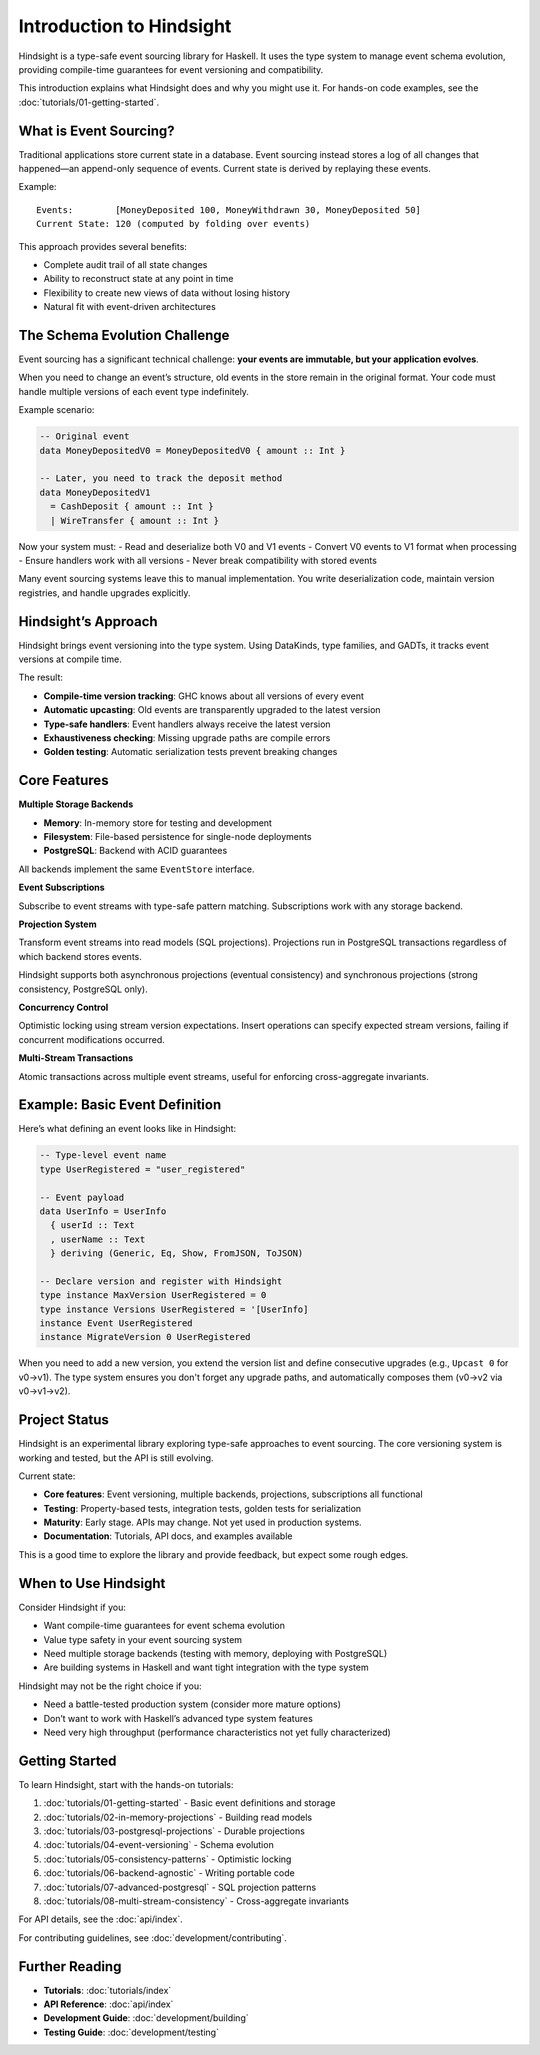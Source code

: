 Introduction to Hindsight
=========================

Hindsight is a type-safe event sourcing library for Haskell. It uses the
type system to manage event schema evolution, providing compile-time
guarantees for event versioning and compatibility.

This introduction explains what Hindsight does and why you might use it.
For hands-on code examples, see the
:doc:`tutorials/01-getting-started`.

What is Event Sourcing?
-----------------------

Traditional applications store current state in a database. Event
sourcing instead stores a log of all changes that happened—an
append-only sequence of events. Current state is derived by replaying
these events.

Example:

::

   Events:        [MoneyDeposited 100, MoneyWithdrawn 30, MoneyDeposited 50]
   Current State: 120 (computed by folding over events)

This approach provides several benefits:

- Complete audit trail of all state changes
- Ability to reconstruct state at any point in time
- Flexibility to create new views of data without losing history
- Natural fit with event-driven architectures

The Schema Evolution Challenge
------------------------------

Event sourcing has a significant technical challenge: **your events are
immutable, but your application evolves**.

When you need to change an event’s structure, old events in the store
remain in the original format. Your code must handle multiple versions
of each event type indefinitely.

Example scenario:

.. code:: haskell

   -- Original event
   data MoneyDepositedV0 = MoneyDepositedV0 { amount :: Int }

   -- Later, you need to track the deposit method
   data MoneyDepositedV1
     = CashDeposit { amount :: Int }
     | WireTransfer { amount :: Int }

Now your system must: - Read and deserialize both V0 and V1 events -
Convert V0 events to V1 format when processing - Ensure handlers work
with all versions - Never break compatibility with stored events

Many event sourcing systems leave this to manual implementation. You
write deserialization code, maintain version registries, and handle
upgrades explicitly.

Hindsight’s Approach
--------------------

Hindsight brings event versioning into the type system. Using DataKinds,
type families, and GADTs, it tracks event versions at compile time.

The result:

- **Compile-time version tracking**: GHC knows about all versions of
  every event
- **Automatic upcasting**: Old events are transparently upgraded to the
  latest version
- **Type-safe handlers**: Event handlers always receive the latest
  version
- **Exhaustiveness checking**: Missing upgrade paths are compile errors
- **Golden testing**: Automatic serialization tests prevent breaking
  changes

Core Features
-------------

**Multiple Storage Backends**

- **Memory**: In-memory store for testing and development
- **Filesystem**: File-based persistence for single-node deployments
- **PostgreSQL**: Backend with ACID guarantees

All backends implement the same ``EventStore`` interface.

**Event Subscriptions**

Subscribe to event streams with type-safe pattern matching.
Subscriptions work with any storage backend.

**Projection System**

Transform event streams into read models (SQL projections). Projections
run in PostgreSQL transactions regardless of which backend stores
events.

Hindsight supports both asynchronous projections (eventual consistency)
and synchronous projections (strong consistency, PostgreSQL only).

**Concurrency Control**

Optimistic locking using stream version expectations. Insert operations
can specify expected stream versions, failing if concurrent
modifications occurred.

**Multi-Stream Transactions**

Atomic transactions across multiple event streams, useful for enforcing
cross-aggregate invariants.

Example: Basic Event Definition
-------------------------------

Here’s what defining an event looks like in Hindsight:

.. code:: haskell

   -- Type-level event name
   type UserRegistered = "user_registered"

   -- Event payload
   data UserInfo = UserInfo
     { userId :: Text
     , userName :: Text
     } deriving (Generic, Eq, Show, FromJSON, ToJSON)

   -- Declare version and register with Hindsight
   type instance MaxVersion UserRegistered = 0
   type instance Versions UserRegistered = '[UserInfo]
   instance Event UserRegistered
   instance MigrateVersion 0 UserRegistered

When you need to add a new version, you extend the version list and
define consecutive upgrades (e.g., ``Upcast 0`` for v0→v1). The type
system ensures you don't forget any upgrade paths, and automatically
composes them (v0→v2 via v0→v1→v2).

Project Status
--------------

Hindsight is an experimental library exploring type-safe approaches to
event sourcing. The core versioning system is working and tested, but
the API is still evolving.

Current state:

- **Core features**: Event versioning, multiple backends, projections,
  subscriptions all functional
- **Testing**: Property-based tests, integration tests, golden tests for
  serialization
- **Maturity**: Early stage. APIs may change. Not yet used in production
  systems.
- **Documentation**: Tutorials, API docs, and examples available

This is a good time to explore the library and provide feedback, but
expect some rough edges.

When to Use Hindsight
---------------------

Consider Hindsight if you:

- Want compile-time guarantees for event schema evolution
- Value type safety in your event sourcing system
- Need multiple storage backends (testing with memory, deploying with
  PostgreSQL)
- Are building systems in Haskell and want tight integration with the
  type system

Hindsight may not be the right choice if you:

- Need a battle-tested production system (consider more mature options)
- Don’t want to work with Haskell’s advanced type system features
- Need very high throughput (performance characteristics not yet fully
  characterized)

Getting Started
---------------

To learn Hindsight, start with the hands-on tutorials:

1. :doc:`tutorials/01-getting-started` - Basic event definitions and
   storage
2. :doc:`tutorials/02-in-memory-projections` - Building read models
3. :doc:`tutorials/03-postgresql-projections` - Durable projections
4. :doc:`tutorials/04-event-versioning` - Schema evolution
5. :doc:`tutorials/05-consistency-patterns` - Optimistic locking
6. :doc:`tutorials/06-backend-agnostic` - Writing portable code
7. :doc:`tutorials/07-advanced-postgresql` - SQL projection patterns
8. :doc:`tutorials/08-multi-stream-consistency` - Cross-aggregate
   invariants

For API details, see the :doc:`api/index`.

For contributing guidelines, see :doc:`development/contributing`.

Further Reading
---------------

- **Tutorials**: :doc:`tutorials/index`
- **API Reference**: :doc:`api/index`
- **Development Guide**: :doc:`development/building`
- **Testing Guide**: :doc:`development/testing`
